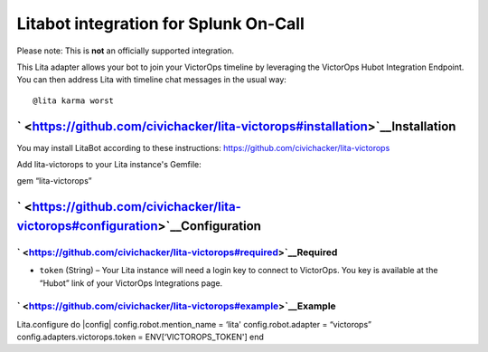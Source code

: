 Litabot integration for Splunk On-Call
**********************************************************

Please note: This is **not** an officially supported integration.

This Lita adapter allows your bot to join your VictorOps timeline by
leveraging the VictorOps Hubot Integration Endpoint. You can then
address Lita with timeline chat messages in the usual way:

::

   @lita karma worst

` <https://github.com/civichacker/lita-victorops#installation>`__\ Installation
-------------------------------------------------------------------------------

You may install LitaBot according to these instructions:
https://github.com/civichacker/lita-victorops

Add lita-victorops to your Lita instance's Gemfile:

gem “lita-victorops”

` <https://github.com/civichacker/lita-victorops#configuration>`__\ Configuration
---------------------------------------------------------------------------------

` <https://github.com/civichacker/lita-victorops#required>`__\ Required
~~~~~~~~~~~~~~~~~~~~~~~~~~~~~~~~~~~~~~~~~~~~~~~~~~~~~~~~~~~~~~~~~~~~~~~

-  ``token`` (String) – Your Lita instance will need a login key to
   connect to VictorOps. You key is available at the “Hubot” link of
   your VictorOps Integrations page.

` <https://github.com/civichacker/lita-victorops#example>`__\ Example
~~~~~~~~~~~~~~~~~~~~~~~~~~~~~~~~~~~~~~~~~~~~~~~~~~~~~~~~~~~~~~~~~~~~~

Lita.configure do \|config\| config.robot.mention_name = ‘lita'
config.robot.adapter = “victorops” config.adapters.victorops.token =
ENV[‘VICTOROPS_TOKEN'] end
